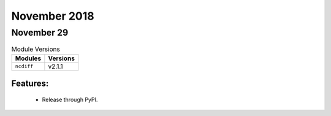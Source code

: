 November 2018
=============

November 29
-----------

.. csv-table:: Module Versions
    :header: "Modules", "Versions"

        ``ncdiff``, v2.1.1

Features:
^^^^^^^^^

  - Release through PyPI.

